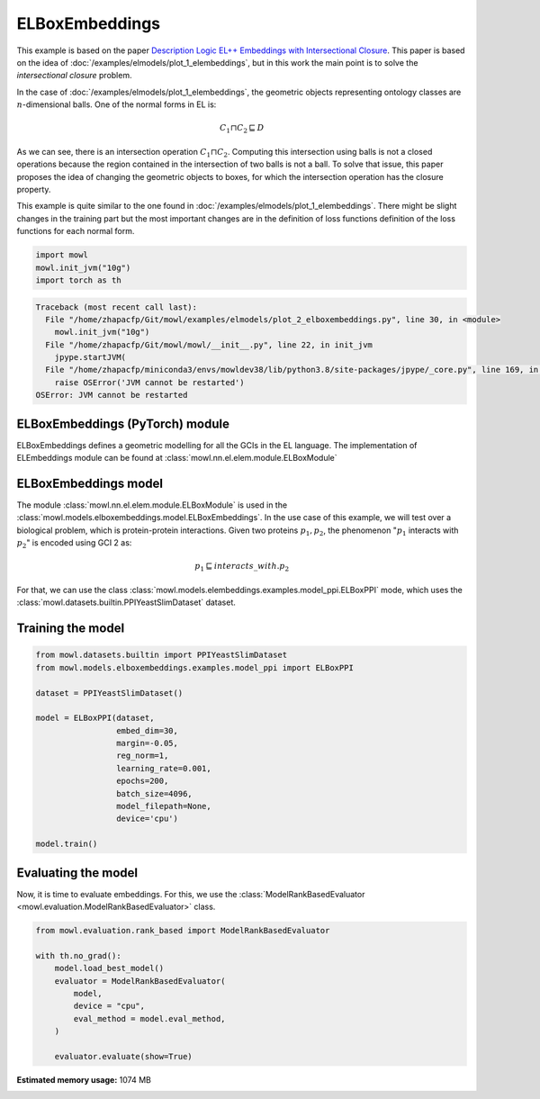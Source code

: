 
.. DO NOT EDIT.
.. THIS FILE WAS AUTOMATICALLY GENERATED BY SPHINX-GALLERY.
.. TO MAKE CHANGES, EDIT THE SOURCE PYTHON FILE:
.. "examples/elmodels/plot_2_elboxembeddings.py"
.. LINE NUMBERS ARE GIVEN BELOW.

.. only:: html

    .. note::
        :class: sphx-glr-download-link-note

        Click :ref:`here <sphx_glr_download_examples_elmodels_plot_2_elboxembeddings.py>`
        to download the full example code

.. rst-class:: sphx-glr-example-title

.. _sphx_glr_examples_elmodels_plot_2_elboxembeddings.py:


ELBoxEmbeddings
===========================

This example is based on the paper `Description Logic EL++ Embeddings with Intersectional Closure <https://arxiv.org/abs/2202.14018v1>`_. This paper is based on the idea of :doc:`/examples/elmodels/plot_1_elembeddings`, but in this work the main point is to solve the *intersectional closure* problem.

In the case of :doc:`/examples/elmodels/plot_1_elembeddings`, the geometric objects representing ontology classes are :math:`n`-dimensional balls. One of the normal forms in EL is:

.. math::
   C_1 \sqcap C_2 \sqsubseteq D

As we can see, there is an intersection operation :math:`C_1 \sqcap C_2`. Computing this intersection using balls is not a closed operations because the region contained in the intersection of two balls is not a ball. To solve that issue, this paper proposes the idea of changing the geometric objects to boxes, for which the intersection operation has the closure property.

.. GENERATED FROM PYTHON SOURCE LINES 24-27

This example is quite similar to the one found in :doc:`/examples/elmodels/plot_1_elembeddings`.
There might be slight changes in the training part but the most important changes are in the
definition of loss functions definition of the loss functions for each normal form.

.. GENERATED FROM PYTHON SOURCE LINES 27-34

.. code-block:: default



    import mowl
    mowl.init_jvm("10g")
    import torch as th




.. rst-class:: sphx-glr-script-out

.. code-block:: pytb

    Traceback (most recent call last):
      File "/home/zhapacfp/Git/mowl/examples/elmodels/plot_2_elboxembeddings.py", line 30, in <module>
        mowl.init_jvm("10g")
      File "/home/zhapacfp/Git/mowl/mowl/__init__.py", line 22, in init_jvm
        jpype.startJVM(
      File "/home/zhapacfp/miniconda3/envs/mowldev38/lib/python3.8/site-packages/jpype/_core.py", line 169, in startJVM
        raise OSError('JVM cannot be restarted')
    OSError: JVM cannot be restarted




.. GENERATED FROM PYTHON SOURCE LINES 35-40

ELBoxEmbeddings (PyTorch) module
---------------------------------

ELBoxEmbeddings defines a geometric modelling for all the GCIs in the EL language.
The implementation of ELEmbeddings module can be found at :class:`mowl.nn.el.elem.module.ELBoxModule`

.. GENERATED FROM PYTHON SOURCE LINES 43-55

ELBoxEmbeddings model
----------------------

The module :class:`mowl.nn.el.elem.module.ELBoxModule` is used in the :class:`mowl.models.elboxembeddings.model.ELBoxEmbeddings`.
In the use case of this example, we will test over a biological problem, which is
protein-protein interactions. Given two proteins :math:`p_1,p_2`, the phenomenon
":math:`p_1` interacts with :math:`p_2`" is encoded using GCI 2 as:

.. math::
   p_1 \sqsubseteq interacts\_with. p_2

For that, we can use the class :class:`mowl.models.elembeddings.examples.model_ppi.ELBoxPPI` mode, which uses the :class:`mowl.datasets.builtin.PPIYeastSlimDataset` dataset.

.. GENERATED FROM PYTHON SOURCE LINES 60-62

Training the model
-------------------

.. GENERATED FROM PYTHON SOURCE LINES 62-83

.. code-block:: default



    from mowl.datasets.builtin import PPIYeastSlimDataset
    from mowl.models.elboxembeddings.examples.model_ppi import ELBoxPPI

    dataset = PPIYeastSlimDataset()

    model = ELBoxPPI(dataset,
                     embed_dim=30,
                     margin=-0.05,
                     reg_norm=1,
                     learning_rate=0.001,
                     epochs=200,
                     batch_size=4096,
                     model_filepath=None,
                     device='cpu')

    model.train()




.. GENERATED FROM PYTHON SOURCE LINES 84-89

Evaluating the model
----------------------

Now, it is time to evaluate embeddings. For this, we use the
:class:`ModelRankBasedEvaluator <mowl.evaluation.ModelRankBasedEvaluator>` class.

.. GENERATED FROM PYTHON SOURCE LINES 89-102

.. code-block:: default



    from mowl.evaluation.rank_based import ModelRankBasedEvaluator

    with th.no_grad():                                                                        
        model.load_best_model()                                                               
        evaluator = ModelRankBasedEvaluator(                                                  
            model,                                                                            
            device = "cpu",
            eval_method = model.eval_method,
        )                                                                                         
                                                                                                  
        evaluator.evaluate(show=True)


.. rst-class:: sphx-glr-timing

   **Total running time of the script:** ( 0 minutes  0.025 seconds)

**Estimated memory usage:**  1074 MB


.. _sphx_glr_download_examples_elmodels_plot_2_elboxembeddings.py:

.. only:: html

  .. container:: sphx-glr-footer sphx-glr-footer-example


    .. container:: sphx-glr-download sphx-glr-download-python

      :download:`Download Python source code: plot_2_elboxembeddings.py <plot_2_elboxembeddings.py>`

    .. container:: sphx-glr-download sphx-glr-download-jupyter

      :download:`Download Jupyter notebook: plot_2_elboxembeddings.ipynb <plot_2_elboxembeddings.ipynb>`


.. only:: html

 .. rst-class:: sphx-glr-signature

    `Gallery generated by Sphinx-Gallery <https://sphinx-gallery.github.io>`_
